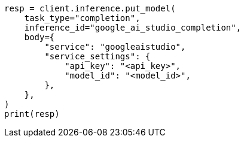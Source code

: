 // inference/put-inference.asciidoc:738

[source, python]
----
resp = client.inference.put_model(
    task_type="completion",
    inference_id="google_ai_studio_completion",
    body={
        "service": "googleaistudio",
        "service_settings": {
            "api_key": "<api_key>",
            "model_id": "<model_id>",
        },
    },
)
print(resp)
----